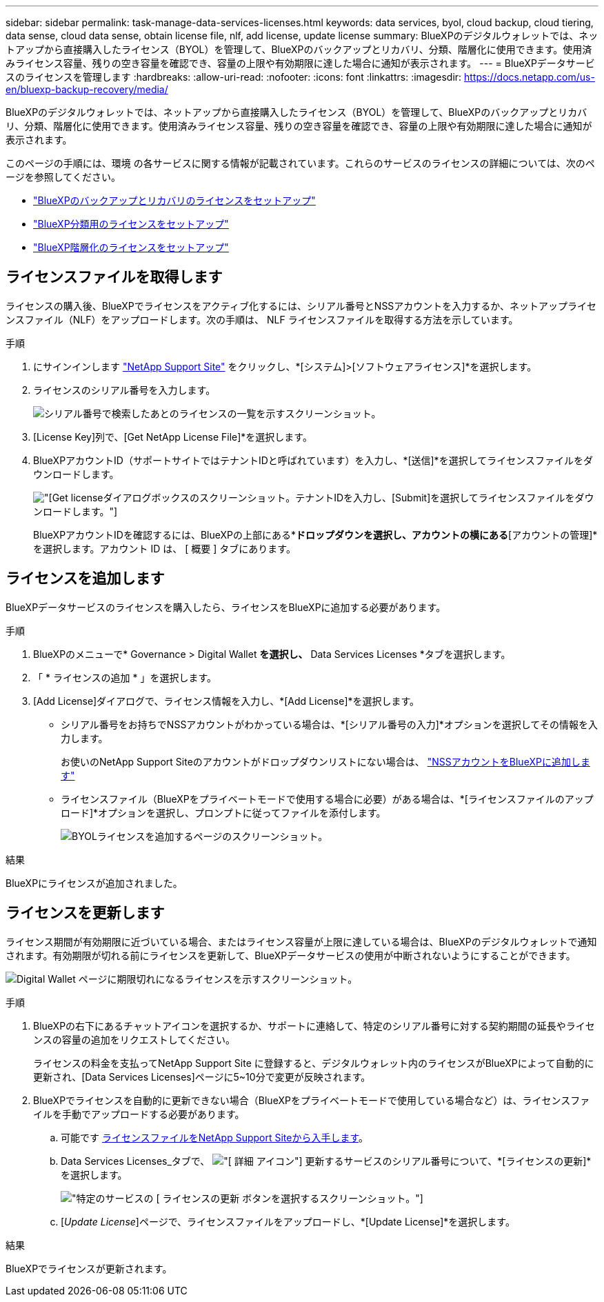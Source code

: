 ---
sidebar: sidebar 
permalink: task-manage-data-services-licenses.html 
keywords: data services, byol, cloud backup, cloud tiering, data sense, cloud data sense, obtain license file, nlf, add license, update license 
summary: BlueXPのデジタルウォレットでは、ネットアップから直接購入したライセンス（BYOL）を管理して、BlueXPのバックアップとリカバリ、分類、階層化に使用できます。使用済みライセンス容量、残りの空き容量を確認でき、容量の上限や有効期限に達した場合に通知が表示されます。 
---
= BlueXPデータサービスのライセンスを管理します
:hardbreaks:
:allow-uri-read: 
:nofooter: 
:icons: font
:linkattrs: 
:imagesdir: https://docs.netapp.com/us-en/bluexp-backup-recovery/media/


[role="lead"]
BlueXPのデジタルウォレットでは、ネットアップから直接購入したライセンス（BYOL）を管理して、BlueXPのバックアップとリカバリ、分類、階層化に使用できます。使用済みライセンス容量、残りの空き容量を確認でき、容量の上限や有効期限に達した場合に通知が表示されます。

このページの手順には、環境 の各サービスに関する情報が記載されています。これらのサービスのライセンスの詳細については、次のページを参照してください。

* https://docs.netapp.com/us-en/bluexp-backup-recovery/task-licensing-cloud-backup.html["BlueXPのバックアップとリカバリのライセンスをセットアップ"^]
* https://docs.netapp.com/us-en/bluexp-classification/task-licensing-datasense.html["BlueXP分類用のライセンスをセットアップ"^]
* https://docs.netapp.com/us-en/bluexp-tiering/task-licensing-cloud-tiering.html["BlueXP階層化のライセンスをセットアップ"^]




== ライセンスファイルを取得します

ライセンスの購入後、BlueXPでライセンスをアクティブ化するには、シリアル番号とNSSアカウントを入力するか、ネットアップライセンスファイル（NLF）をアップロードします。次の手順は、 NLF ライセンスファイルを取得する方法を示しています。

.手順
. にサインインします https://mysupport.netapp.com["NetApp Support Site"^] をクリックし、*[システム]>[ソフトウェアライセンス]*を選択します。
. ライセンスのシリアル番号を入力します。
+
image:screenshot_cloud_backup_license_step1.gif["シリアル番号で検索したあとのライセンスの一覧を示すスクリーンショット。"]

. [License Key]列で、[Get NetApp License File]*を選択します。
. BlueXPアカウントID（サポートサイトではテナントIDと呼ばれています）を入力し、*[送信]*を選択してライセンスファイルをダウンロードします。
+
image:screenshot_cloud_backup_license_step2.gif["[Get license]ダイアログボックスのスクリーンショット。テナントIDを入力し、[Submit]を選択してライセンスファイルをダウンロードします。"]

+
BlueXPアカウントIDを確認するには、BlueXPの上部にある*[アカウント]*ドロップダウンを選択し、アカウントの横にある*[アカウントの管理]*を選択します。アカウント ID は、 [ 概要 ] タブにあります。





== ライセンスを追加します

BlueXPデータサービスのライセンスを購入したら、ライセンスをBlueXPに追加する必要があります。

.手順
. BlueXPのメニューで* Governance > Digital Wallet *を選択し、* Data Services Licenses *タブを選択します。
. 「 * ライセンスの追加 * 」を選択します。
. [Add License]ダイアログで、ライセンス情報を入力し、*[Add License]*を選択します。
+
** シリアル番号をお持ちでNSSアカウントがわかっている場合は、*[シリアル番号の入力]*オプションを選択してその情報を入力します。
+
お使いのNetApp Support Siteのアカウントがドロップダウンリストにない場合は、 https://docs.netapp.com/us-en/bluexp-setup-admin/task-adding-nss-accounts.html["NSSアカウントをBlueXPに追加します"^]

** ライセンスファイル（BlueXPをプライベートモードで使用する場合に必要）がある場合は、*[ライセンスファイルのアップロード]*オプションを選択し、プロンプトに従ってファイルを添付します。
+
image:screenshot_services_license_add2.png["BYOLライセンスを追加するページのスクリーンショット。"]





.結果
BlueXPにライセンスが追加されました。



== ライセンスを更新します

ライセンス期間が有効期限に近づいている場合、またはライセンス容量が上限に達している場合は、BlueXPのデジタルウォレットで通知されます。有効期限が切れる前にライセンスを更新して、BlueXPデータサービスの使用が中断されないようにすることができます。

image:screenshot_services_license_expire.png["Digital Wallet ページに期限切れになるライセンスを示すスクリーンショット。"]

.手順
. BlueXPの右下にあるチャットアイコンを選択するか、サポートに連絡して、特定のシリアル番号に対する契約期間の延長やライセンスの容量の追加をリクエストしてください。
+
ライセンスの料金を支払ってNetApp Support Site に登録すると、デジタルウォレット内のライセンスがBlueXPによって自動的に更新され、[Data Services Licenses]ページに5~10分で変更が反映されます。

. BlueXPでライセンスを自動的に更新できない場合（BlueXPをプライベートモードで使用している場合など）は、ライセンスファイルを手動でアップロードする必要があります。
+
.. 可能です <<ライセンスファイルを取得します,ライセンスファイルをNetApp Support Siteから入手します>>。
.. Data Services Licenses_タブで、 image:screenshot_horizontal_more_button.gif["[ 詳細 ] アイコン"] 更新するサービスのシリアル番号について、*[ライセンスの更新]*を選択します。
+
image:screenshot_services_license_update1.png["特定のサービスの [ ライセンスの更新 ] ボタンを選択するスクリーンショット。"]

.. [_Update License_]ページで、ライセンスファイルをアップロードし、*[Update License]*を選択します。




.結果
BlueXPでライセンスが更新されます。
